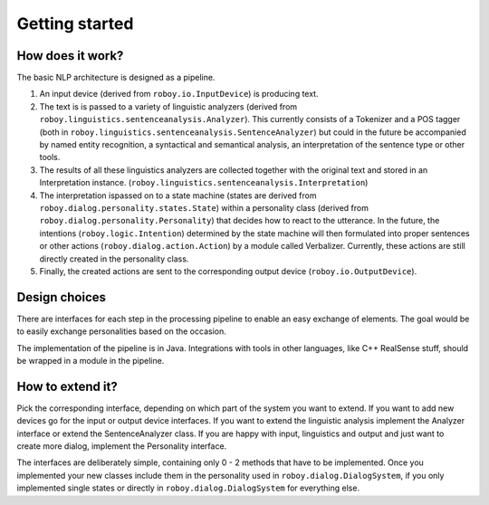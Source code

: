 
Getting started
===============

How does it work?
-----------------

The basic NLP architecture is designed as a pipeline.

1. An input device (derived from ``roboy.io.InputDevice``) is producing text.

2. The text is is passed to a variety of linguistic analyzers (derived from ``roboy.linguistics.sentenceanalysis.Analyzer``). This currently consists of a Tokenizer and a POS tagger (both in ``roboy.linguistics.sentenceanalysis.SentenceAnalyzer``) but could in the future be accompanied by named entity recognition, a syntactical and semantical analysis, an interpretation of the sentence type or other tools.

3. The results of all these linguistics analyzers are collected together with the original text and stored in an Interpretation instance. (``roboy.linguistics.sentenceanalysis.Interpretation``)

4. The interpretation ispassed on to a state machine (states are derived from ``roboy.dialog.personality.states.State``) within a personality class (derived from ``roboy.dialog.personality.Personality``) that decides how to react to the utterance. In the future, the intentions (``roboy.logic.Intention``) determined by the state machine will then formulated into proper sentences or other actions (``roboy.dialog.action.Action``) by a module called Verbalizer. Currently, these actions are still directly created in the personality class.

5. Finally, the created actions are sent to the corresponding output device (``roboy.io.OutputDevice``).

Design choices
--------------

There are interfaces for each step in the processing pipeline to enable an easy exchange of elements. The goal would be to easily exchange personalities based on the occasion.

The implementation of the pipeline is in Java. Integrations with tools in other languages, like C++ RealSense stuff, should be wrapped in a module in the pipeline.

How to extend it?
-----------------

Pick the corresponding interface, depending on which part of the system you want to extend. If you want to add new devices go for the input or output device interfaces. If you want to extend the linguistic analysis implement the Analyzer interface or extend the SentenceAnalyzer class. If you are happy with input, linguistics and output and just want to create more dialog, implement the Personality interface.

+--------------------+--------------------------------------------------+
| Create a new ...   | By implementing ...                              |
+====================+==================================================+
| Input Device       | roboy.io.InputDevice                          |
+--------------------+--------------------------------------------------+
| NLP Analyzer       | roboy.linguistics.sentenceanalysis.Analyzer   |
+--------------------+--------------------------------------------------+
| State Machine      | roboy.dialog.personality.Personality          |
+--------------------+--------------------------------------------------+
| State              | roboy.dialog.personality.states.State         |
+--------------------+--------------------------------------------------+
| Action type        | roboy.dialog.action.Action                    |
+--------------------+--------------------------------------------------+
| Output device      | roboy.io.OutputDevice                         |
+--------------------+--------------------------------------------------+

The interfaces are deliberately simple, containing only 0 - 2 methods that have to be implemented. Once you implemented your new classes include them in the personality used in ``roboy.dialog.DialogSystem``, if you only implemented single states or directly in ``roboy.dialog.DialogSystem`` for everything else.
